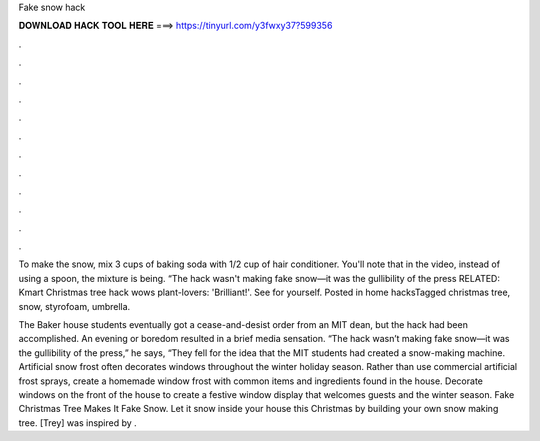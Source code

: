 Fake snow hack



𝐃𝐎𝐖𝐍𝐋𝐎𝐀𝐃 𝐇𝐀𝐂𝐊 𝐓𝐎𝐎𝐋 𝐇𝐄𝐑𝐄 ===> https://tinyurl.com/y3fwxy37?599356



.



.



.



.



.



.



.



.



.



.



.



.

To make the snow, mix 3 cups of baking soda with 1/2 cup of hair conditioner. You'll note that in the video, instead of using a spoon, the mixture is being. “The hack wasn't making fake snow—it was the gullibility of the press RELATED: Kmart Christmas tree hack wows plant-lovers: 'Brilliant!'. See for yourself. Posted in home hacksTagged christmas tree, snow, styrofoam, umbrella.

The Baker house students eventually got a cease-and-desist order from an MIT dean, but the hack had been accomplished. An evening or boredom resulted in a brief media sensation. “The hack wasn’t making fake snow—it was the gullibility of the press,” he says, “They fell for the idea that the MIT students had created a snow-making machine. Artificial snow frost often decorates windows throughout the winter holiday season. Rather than use commercial artificial frost sprays, create a homemade window frost with common items and ingredients found in the house. Decorate windows on the front of the house to create a festive window display that welcomes guests and the winter season. Fake Christmas Tree Makes It Fake Snow. Let it snow inside your house this Christmas by building your own snow making tree. [Trey] was inspired by .

